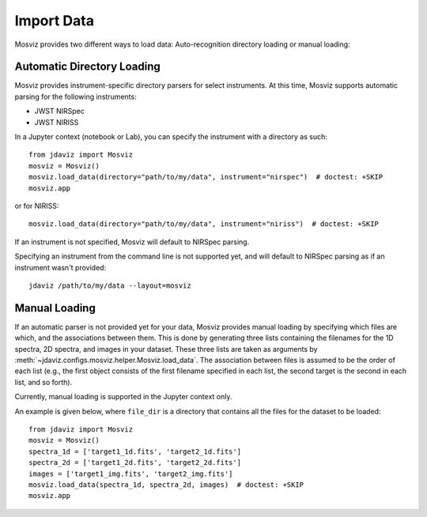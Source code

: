 .. _mosviz-import-api:

***********
Import Data
***********

Mosviz provides two different ways to load data: Auto-recognition directory loading
or manual loading:

Automatic Directory Loading
---------------------------
Mosviz provides instrument-specific directory parsers for select instruments. At this
time, Mosviz supports automatic parsing for the following instruments:

* JWST NIRSpec
* JWST NIRISS

In a Jupyter context (notebook or Lab), you can specify the instrument with a directory
as such::

    from jdaviz import Mosviz
    mosviz = Mosviz()
    mosviz.load_data(directory="path/to/my/data", instrument="nirspec")  # doctest: +SKIP
    mosviz.app

or for NIRISS::

    mosviz.load_data(directory="path/to/my/data", instrument="niriss")  # doctest: +SKIP

If an instrument is not specified, Mosviz will default to NIRSpec parsing.

Specifying an instrument from the command line is not supported yet, and will default to
NIRSpec parsing as if an instrument wasn't provided::

    jdaviz /path/to/my/data --layout=mosviz

Manual Loading
--------------

If an automatic parser is not provided yet for your data, Mosviz provides manual loading by
specifying which files are which, and the associations between them. This is done by
generating three lists containing the filenames for the 1D spectra, 
2D spectra, and images in your dataset. These three lists are taken as arguments 
by :meth:`~jdaviz.configs.mosviz.helper.Mosviz.load_data`. The association between files is
assumed to be the order of each list (e.g., the first object consists of the first filename
specified in each list, the second target is the second in each list, and so forth).

Currently, manual loading is supported in the Jupyter context only.

An example is given below, where ``file_dir`` is a
directory that contains all the files for the dataset to be loaded::

    from jdaviz import Mosviz
    mosviz = Mosviz()
    spectra_1d = ['target1_1d.fits', 'target2_1d.fits']
    spectra_2d = ['target1_2d.fits', 'target2_2d.fits']
    images = ['target1_img.fits', 'target2_img.fits']
    mosviz.load_data(spectra_1d, spectra_2d, images)  # doctest: +SKIP
    mosviz.app

